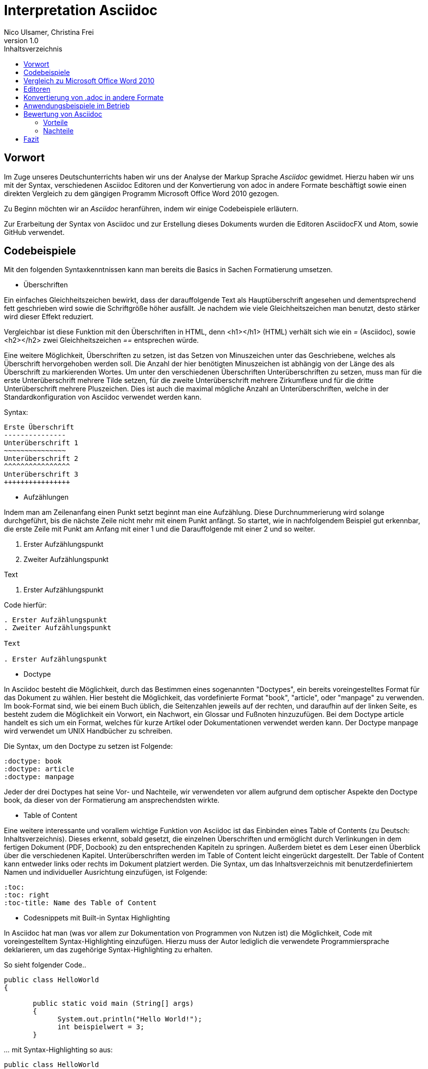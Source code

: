 Interpretation Asciidoc
======================
Nico Ulsamer, Christina Frei
v1.0
:doctype: book
:toc: right
:toc-title: Inhaltsverzeichnis

[preface]
Vorwort
------
Im Zuge unseres Deutschunterrichts haben wir uns der Analyse der Markup Sprache _Asciidoc_ gewidmet.
Hierzu haben wir uns mit der Syntax, verschiedenen Asciidoc Editoren und der Konvertierung von adoc in andere Formate beschäftigt sowie einen direkten Vergleich zu dem gängigen Programm Microsoft Office Word 2010 gezogen.

Zu Beginn möchten wir an __Asciidoc__ heranführen, indem wir einige Codebeispiele erläutern. 

Zur Erarbeitung der Syntax von Asciidoc und zur Erstellung dieses Dokuments wurden die Editoren AsciidocFX und Atom, sowie GitHub verwendet.

Codebeispiele
------------
Mit den folgenden Syntaxkenntnissen kann man bereits die Basics in Sachen Formatierung umsetzen.

* Überschriften

Ein einfaches Gleichheitszeichen bewirkt, dass der darauffolgende Text als Hauptüberschrift angesehen und dementsprechend fett geschrieben wird sowie die Schriftgröße höher ausfällt. Je nachdem wie viele Gleichheitszeichen man benutzt, desto stärker wird dieser Effekt reduziert. 

Vergleichbar ist diese Funktion mit den Überschriften in HTML, denn <h1></h1> (HTML) verhält sich wie ein '=' (Asciidoc), sowie <h2></h2> zwei Gleichheitszeichen '==' entsprechen würde.

Eine weitere Möglichkeit, Überschriften zu setzen, ist das Setzen von Minuszeichen unter das Geschriebene, welches als Überschrift hervorgehoben werden soll. Die Anzahl der hier benötigten Minuszeichen ist abhängig von der Länge des als Überschrift zu markierenden Wortes.
Um unter den verschiedenen Überschriften Unterüberschriften zu setzen, muss man für die erste Unterüberschrift mehrere Tilde setzen, für die zweite Unterüberschrift mehrere Zirkumflexe und für die dritte Unterüberschrift mehrere Pluszeichen. Dies ist auch die maximal mögliche Anzahl an Unterüberschriften, welche in der Standardkonfiguration von Asciidoc verwendet werden kann.

Syntax:

[source, asciidoc]
-----
Erste Überschrift
---------------
Unterüberschrift 1
~~~~~~~~~~~~~~~
Unterüberschrift 2
^^^^^^^^^^^^^^^^
Unterüberschrift 3
++++++++++++++++
-----


* Aufzählungen

Indem man am Zeilenanfang einen Punkt setzt beginnt man eine Aufzählung. Diese Durchnummerierung wird solange durchgeführt, bis die nächste Zeile nicht mehr mit einem Punkt anfängt. So startet, wie in nachfolgendem Beispiel gut erkennbar, die erste Zeile mit Punkt am Anfang mit einer 1 und die Darauffolgende mit einer 2 und so weiter.

. Erster Aufzählungspunkt
. Zweiter Aufzählungspunkt

Text

. Erster Aufzählungspunkt

Code hierfür: 

[source, asciidoc]
-----
. Erster Aufzählungspunkt
. Zweiter Aufzählungspunkt 

Text

. Erster Aufzählungspunkt
-----

* Doctype

In Asciidoc besteht die Möglichkeit, durch das Bestimmen eines sogenannten "Doctypes", ein bereits voreingestelltes Format für das Dokument zu wählen. 
Hier besteht die Möglichkeit, das vordefinierte Format "book", "article", oder "manpage" zu verwenden. Im book-Format sind, wie bei einem Buch üblich, die Seitenzahlen jeweils auf der rechten, und daraufhin auf der linken Seite, es besteht zudem die Möglichkeit ein Vorwort, ein Nachwort, ein Glossar und Fußnoten hinzuzufügen. 
Bei dem Doctype article handelt es sich um ein Format, welches für kurze Artikel oder Dokumentationen verwendet werden kann.
Der Doctype manpage wird verwendet um UNIX Handbücher zu schreiben.

Die Syntax, um den Doctype zu setzen ist Folgende:
[source, asciidoc]
-----
:doctype: book
:doctype: article
:doctype: manpage
-----

Jeder der drei Doctypes hat seine Vor- und Nachteile, wir verwendeten vor allem aufgrund dem optischer Aspekte den Doctype book, da dieser von der Formatierung am ansprechendsten wirkte.

* Table of Content

Eine weitere interessante und vorallem wichtige Funktion von Asciidoc ist das Einbinden eines Table of Contents (zu Deutsch: Inhaltsverzeichnis). Dieses erkennt, sobald gesetzt, die einzelnen Überschriften und ermöglicht durch Verlinkungen in dem fertigen Dokument (PDF, Docbook) zu den entsprechenden Kapiteln zu springen. Außerdem bietet es dem Leser einen Überblick über die verschiedenen Kapitel. Unterüberschriften werden im Table of Content leicht eingerückt dargestellt. Der Table of Content kann entweder links oder rechts im Dokument platziert werden. 
Die Syntax, um das Inhaltsverzeichnis mit benutzerdefiniertem Namen und individueller Ausrichtung einzufügen, ist Folgende:
[source, asciidoc]
-----
:toc:
:toc: right
:toc-title: Name des Table of Content
-----

* Codesnippets mit Built-in Syntax Highlighting

In Asciidoc hat man (was vor allem zur Dokumentation von Programmen von Nutzen ist) die Möglichkeit, Code mit voreingestelltem Syntax-Highlighting einzufügen. Hierzu muss der Autor lediglich die verwendete Programmiersprache deklarieren, um das zugehörige Syntax-Highlighting zu erhalten. 

So sieht folgender Code..

[source, ]
-----
public class HelloWorld 
{
 
       public static void main (String[] args)
       {
             System.out.println("Hello World!");
             int beispielwert = 3;
       }
-----
'...' mit Syntax-Highlighting so aus:

[source, java]
-----
public class HelloWorld 
{
 
       public static void main (String[] args)
       {
             System.out.println("Hello World!");
             int beispielwert = 3;
       }

-----




Vergleich zu Microsoft Office Word 2010
--------------------------------------
Heutzutage werden Texte am Computer überwiegend mit Textverarbeitungsprogrammen wie Microsoft Office Word (im Folgenden der Einfachheit halber "Word") verfasst. Der Vorteil solcher Programme gegenüber Markup Sprachen wie Asciidoc scheint auf den ersten Blick eindeutig, nämlich die einfache und sofortige Nutzung selbiger, ohne zuvor Kenntnisse über das Programm zu haben. Doch in Word muss der Benutzer alle Formatierung händisch selbst erledigen, während Asciidoc dies schlicht durch voreingestellte Formatierung vereinfacht, die einem bereits einen Teil der Arbeit abnimmt. Darüber hinaus steht man als Benutzer von Word teilweise vor Rätseln. So werden animierte Bilder wie GIFs plötzlich zu Standbildern, wobei einfach das allererste Bild des GIF zur Darstellung hergenommen wird. 

Im Folgenden der Beweis, dass Asciidoc dahingegen die Funktion, ein GIF einzubinden, bietet:

image:https://i.imgflip.com/1llq22.gif["Asciidoc Gif", width="200px", height="120px",
link="https://i.imgflip.com/1llq22.gif"]

Bereits in der Anschaffung gibt es einen gewaltigen Unterschied. Während man, um Asciidoc nutzen zu können, nur einen geeigneten Editor herunterladen muss (was nicht mal zwingend notwendig ist, da man im Grunde jeden bereits auf dem Computer vorinstallierten Editor nutzen kann), muss man für Word zunächst eine Lizenz kaufen. Diese Lizenz kostet für die aktuelle Version, für einen PC im privaten Gebrauch 150 € und ist damit recht teuer. Hierbei muss allerdings erwähnt werden, dass mit dieser Lizenz nicht nur Word sondern auch alle anderen Office Produkte zur Verfügung stehen.

Nachdem man Word gekauft, heruntergeladen und installiert hat steht es einem direkt zur Verfügung. Für Asciidoc benötigt man noch eine kleine Einarbeitungszeit, die mit der Syntax zusammenhängt. Diese Zeit kann durchaus Spaß machen, indem man sich die Syntax spielerisch mit Hilfe von Tutorials aneignet. Zu empfehlen sind unserer Meinung nach folgende Cheatsheets/Tutorials: http://asciidoctor.org/docs/asciidoc-writers-guide/ und https://powerman.name/doc/asciidoc.

Während wir uns mit der Syntax beschäftigt haben ist uns unter anderem die Einfachheit der Darstellung komplexer mathematischer Formeln aufgefallen (siehe <<Codebeispiele>>). Natürlich lassen sich diese auch mit dem Formeleditor in Word erstellen, allerdings bietet dieser nur ein Grundgerüst an Zeichen, weshalb besonders im professionellen Bereich gerne Markup Sprachen zum Verfassen solcher Dokumente benutzt werden.
Außerdem ist uns aufgefallen, dass man in Asciidoc zwischen drei verschiedenen Dokumentarten wählen kann. Diese nennen sich "article" - Artikelformat, "manpage" - Handbuchformat und "book" - Buchformat (wird auch in diesem Dokument verwendet). Zum Beispiel werden die Seiten im Buchformat standardmäßig abwechselnd unten links und unten rechts durchnummeriert, sodass man hinterher ein Buch daraus binden könnte. Diese Doctypes sind praktisch, denn je nachdem, welches Format man wählt, ändert sich die Formatierung, weshalb man sich im Voraus Gedanken darüber machen muss, welches der Formate am Besten zu dem zu erstellenden Dokument passt. Dadurch muss man sich im späteren Verlauf wiederum weniger Gedanken um die Formatierung machen, wodurch man sich letzten Endes besser auf die Formulierung des Inhalts konzentrieren kann. Zwar gibt es in Word eine ähnliche Funktion, nämlich sogenannte Formatvorlagen, die man auch selbst anpassen oder völlig neu erstellen kann, aber sie bieten einem nicht dieselbe "Intelligenz" wie Asciidoc. So muss man seine Überschriften und alle anderen Textelemente in Word trotzdem mühsam per Hand formatieren. 
Asciidoc bietet, wenn auch nur indirekt, sogar den Verfassern musikalischer Notationen Vorteile. Denn es ist mit dem, in den Asciidoc Filtern enthaltenen, Python Script __music2png.py__ möglich, diesen Schriftblock

[source, music]
-----
["music","music1.png",scaledwidth="100%"]
---------------------------------------------------------------------
T:The Butterfly
R:slip jig
C:Tommy Potts
H:Fiddle player Tommy Potts made this tune from two older slip jigs,
H:one of which is called "Skin the Peelers" in Roche's collection.
H:This version by Peter Cooper.
D:Bothy Band: 1975.
M:9/8
K:Em
vB2(E G2)(E F3)|B2(E G2)(E F)ED|vB2(E G2)(E F3)|(B2d) d2(uB A)FD:|
|:(vB2c) (e2f) g3|(uB2d) (g2e) (dBA)|(B2c) (e2f) g2(ua|b2a) (g2e) (dBA):|
|:~B3 (B2A) G2A|~B3 BA(uB d)BA|~B3 (B2A) G2(A|B2d) (g2e) (dBA):|
---------------------------------------------------------------------
-----

'...' in einen anschaulichen Notenblock in Form eines png-Bildes zu verwandeln:

image:http://www.methods.co.nz/asciidoc/music1.png["Musical Notation", link="http://www.methods.co.nz/asciidoc/music1.png"]

__Dieses Beispiel stammt aus der Asciidoc Dokumentation.__


Diese Umwandlung wird durch den vorangestellten Filter "music" erreicht. Man hat zudem noch die optionalen Möglichkeiten einen Dateinamen für das Ausgabe-png festzulegen "music1.png" sowie die Größe durch "scaledwidth" zu bestimmen. In Word haben wir kein vergleichbares Mittel gefunden, um Notenblätter zu erstellen. Der einzige Weg wäre eine Unicode Schriftart (z.B. "Fughetta") mit entsprechendem Zeichensatz herunterzuladen, um damit zumindest Noten schreiben zu können. Das Endergebnis, das mit Hilfe von Asciidoc erreicht wird übertrifft jedoch höchstwahrscheinlich das von Word. 

In allen sonstigen Bereichen, wie zum Beispiel im Erstellen von Tabellen, bei der Formatierung von Schrift, beim Einfügen von Fußnoten, Bildern oder Diagrammen finden sich kaum nennbare Unterschiede zwischen den beiden Textverarbeitungsformen. 

Trotz allem rentiert es sich ein herkömmliches Schreibprogramm auf dem Computer zu haben, da es in Asciidoc kein Brief-Format gibt, mit welchem man einfach und schnell einen Brief schreiben kann. Hier würde man sich durch die Einrückungen mit Asciidoc nur unnötige Umstände machen, da man zusätzlich Stylesheets einbinden müsste.

Alles in allem kann man sagen:

Dafür, dass Word ein kostenpflichtiges, professionell programmiertes und vielgenutztes Programm ist, steht Asciidoc dem in Nichts nach und bietet zudem noch einige Extras, die man mit Word nicht oder nur zum Teil umsetzen kann. Für den Alltag sind beide Formen der Textverarbeitung nützlich, es kommt grundsätzlich auf die Dokumentenart an, die man erstellen will. So eignet sich Asciidoc mehr für Dokumentationen, Anleitungen, Bücher, Zeitschriftenartikel, Blogeinträge und ähnliche Formate, während Word für Briefe und kurzfristig zu erstellende Texte geeignet ist.


Editoren
--------
Welchen Editor man benutzt bleibt jedem selbst überlassen. Es gibt zahlreiche Webeditoren und Programme, die sich eignen, um Asciidoc Dateien zu verfassen. Man sollte sich bei der Auswahl des Editors mit Bedacht auf die eigenen Kenntnisse und den Anwendungszweck für den Geeignetsten entscheiden. Wir haben die nachstehenden drei frei verfügbaren Editoren getestet. 

* *AsciidocFX*

Dieser Editor ist für alle Plattformen, ob Windows, Linux oder Mac verfügbar. Man kann ihn einfach http://asciidocfx.com/[hier] herunterladen und ohne Umschweife loslegen. Der Editor besitzt zwar kleine Mängel, so kann man beispielsweise kein €-Zeichen eintippen, sondern muss es über Copy & Paste einfügen, aber er ist vor allem für Anfänger brauchbar. So finden sich am oberen Rand altbekannte Steuerelemente von Word. Das erleichtert die Einführung in die Syntax von Asciidoc, da man zu Beginn einfach spielerisch ausprobieren kann. Klickt man auf den Button für __Bold__ fügt einem der Editor zweimal zwei Sternchen ein, was in der Asciidoc Syntax die Formatierung zum Schreiben von fett gedruckten Wörtern ist - damit wird die Syntax teilweise selbsterklärend. Etwas vorsichtig muss man jedoch bei den Formaten sein, denn beim Speichern als PDF-Datei kann es durch die Konvertierung in Zwischenformate zu teils fehlerhaften Formatierungen kommen. 

Ein zu erwähnendes hilfreiches Feature ist noch, dass man durch einen Klick auf __Browser__ direkt in die Dokumentansicht im Browser gelangt, sprich das Dokument wird in HTML konvertiert und im Browser geöffnet. Das erleichtert vor allem der Erstellen von Dokumenten, die für das Internet vorgesehen sind.

Dank dieser Spielereien, dem built-in Syntax Highlighting & der Live Preview sowie den vielen möglichen Ausgabeformaten (HTML, PDF, Ebook und DocBook) ist dieser Editor für Anfänger ideal. 

* *Atom* 

Der Editor https://atom.io/[Atom] ist ebenfalls für alle Pattformen verfügbar. Für die Live Preview muss man zusätzlich ein package installieren, welches man https://atom.io/packages/asciidoc-preview[hier] findet. Dafür gibt man einfach in die Kommandozeile folgenden Befehl ein:

[source, cmd]
-----
apm install asciidoc-preview
-----
Dadurch wird beim erneuten Start von Atom in der Menüleiste unter "Packages" der Punkt "Asciidoc Preview" verfügbar. Öffnet man also eine .adoc Datei und klickt unter dem eben beschriebenen Menüpunkt auf "Toggle Preview" (oder nutzt die Tastenkombination Ctrl+Shift+A) öffnet sich ein zweites Fenster mit der Live Preview. Man hat auch die Möglichkeit noch mehr Packages zu installieren, so gibt es unter anderem auch eines für das Syntax-Highlighting und für die Autovervollständigung von Formatierungsbefehlen. Atom würde ich eher fortgeschritteneren Benutzen empfehlen, da man nicht direkt - wie bei AsciidocFX -  loslegen kann, es keine Steuerelemente zum Formatieren gibt und die Einrichtung des Editors an sich aufwändiger ist. 

* *AsciidocLIVE*

Es gibt auch Webeditoren, wie https://asciidoclive.com/edit/scratch/1[AsciidocLIVE], die den Vorteil haben, dass man keine Software auf dem Computer installieren muss und trotzdem eine Live Preview bekommt. Syntax Highlighting wird ebenfalls unterstützt. Auch kann man sein Dokument direkt in Dropbox, GoogleDrive oder lokal auf dem Computer speichern. Zudem wird einem die Möglichkeit geboten, das Geschriebene ins HTML-Format zu konvertieren. Für den schnellen Einsatz ist der AsciidocLIVE Webeditor also durchaus praktikabel.

Selbstverständlich kann man auch mit jedem auf Computern vorinstallierten Editor .adoc Dateien erstellen, wobei man jedoch auf die Kodierung des Zeichensatzes Acht geben muss. Mit Notepad++ und der UTF-8 Kodierung haben wir beispielsweise ein zufriedenstellendes Ergebnis erreicht.

Konvertierung von .adoc in andere Formate
-----------------------------------------
Um Asciidoc in mehr Arbeitsbereichen verwenden zu können ist es durchaus nötig, dass man die mit Asciidoc erstellten Dokumente auch in andere Formate umwandeln kann. Vor allem das beliebte PDF-Format ist wichtig. Dieses ist beispielsweise praktisch, um seine Arbeit zu verbreiten, ohne dass die Leser sich extra einen Editor mit Live Preview herunterladen oder den Text in einen Webeditor kopieren müssen.

* *PDF-Format*

Es gibt mehrere Möglichkeiten eine .adoc Datei in das .pdf Format umzuwandeln. Die meiste Software verwendet hier jedoch Zwischenformate wie das DocBook, um letztlich eine PDF daraus zu erstellen. Mit dem eigens für Asciidoc programmierten https://github.com/asciidoctor/asciidoctor-pdf[AsciidoctorPDF] lassen sich .adoc Dateien unmittelbar in PDF's konvertieren. Für die Nutzung von AsciidoctorPDF muss man sich Ruby herunterladen und dessen Pfad den Umgebungsvariablen hinzufügen. Die aktuelle Version für Ruby findet man http://rubyinstaller.org/downloads/[hier]. Man braucht den RubyInstaller und das passende DevKit, wie auch auf der Seite erklärt ist. Nachdem Ruby installiert ist kann man der Anleitung von AsciidoctorPDF folgen, beginnend bei den Prerequisites. Im Folgenden ist interessant zu wissen, dass 'gems' sozusagen libraries für Ruby sind. Als nächstes folgt also dieser Befehl auf der Kommandozeile, um das gem __prawn__ zu installieren: 
[source, cmd]
-----
gem install prawn --version 2.1.0   
-----
Nun benötigt man nur noch das gem __asciidoctor-pdf__:
[source, cmd]
-----
gem install asciidoctor-pdf --pre
-----
Schon kann man über diesen Befehl
[source, cmd]
-----
asciidoctor-pdf path\to\adocfile.adoc
-----

'...' eine .adoc Datei schnell und ohne Umwege in eine PDF konvertieren. 
Leider mussten wir feststellen, dass sobald ein animiertes Bild in der .adoc Datei vorhanden ist, ein weiteres gem installiert werden muss, welches sich prawn-gmagick nennt.

Zwar unterstützt auch der Editor AsciidocFX die Konvertierung ins PDF Format, hiervon raten wir allerdings ab, denn durch das vorherige Umwandeln in ein Zwischenformat gerät die Formatierung unter Umständen in Mitleidenschaft.

* *HTML-Format*

Der Vorteil von HTML-Dateien ist die erleichterte Einbindung der .adoc Dateien in Webseiten. Zudem kann man das Dokument einfach in jedem beliebigen Browser öffnen und lesen. Die Konvertierung in eine .html Datei geht am leichtesten. Sogar der Webeditor  https://asciidoclive.com/edit/scratch/1[AsciidocLIVE] besitzt die Funktion "__Exportieren als.. </>HTML__". Man braucht also nur den Webeditor zu öffnen, seinen Asciidoc Text einfügen und schließlich die eben genannte Funktion nutzen. Nachteile habe ich hierbei keine festgestellt. 
Wer als Editor AsciidocFX nutzt findet dort ebenfalls einen Button zum "__Speichern als HTML Datei__". 

* *LaTeX-Format*

Für die Konvertierung von .adoc in .tex gibt es ein hilfreiches gem namens https://github.com/asciidoctor/asciidoctor-latex[Asciidoctor-latex], genauso wie __asciidoctor-pdf__ lässt es sich mit folgendem Befehl installieren:

[source, cmd]
-----
gem install asciidoctor-latex --pre
-----

Voraussetzung ist natürlich weiterhin, dass zuvor Ruby installiert wurde. Nun kann man seine adoc Datei über den Befehl

[source, cmd]
-----
asciidoctor-latex path\to\adocfile.adoc
-----

'...' ins LaTeX-Format konvertieren.

Anwendungsbeispiele im Betrieb
-----------------------------
Nachdem wir im Abschnitt <<Vergleich zu Microsoft Office Word 2010>> bereits erläutert haben, dass Asciidoc grundsätzlich keine Nachteile gegenüber Word hat, stellt sich die Frage, warum in Unternehmen trotzdem lieber das kostenpflichtige Microsoft Office Programm verwendet wird. Im Grunde genommen könnte ein Unternehmen ohne die teuren Office-Lizenzen enorm Kosten sparen. 

Der Grund ist vermutlich, dass der Aufwand, jedem Mitarbeiter eine Schulung in Asciidoc zu ermöglichen und schließlich sicherzustellen, dass auch jeder Mitarbeiter nach der Schulung mit Hilfe von Asciidoc Dokumente verfassen kann, viel zu groß wäre. Eine solch immense Umstellung würde bei einigen Mitarbeitern sicher zu Verständnisproblemen führen, die sich erst mit einsetzender Gewohnheit lösen würden. Insbesondere ältere Mitarbeiter, die ihr Leben lang mit Textverarbeitungsprogrammen wie Word gearbeitet haben und für Mitarbeiter ohne Programmierkenntnisse oder Affinität zu diesem Bereich wären von diesen Problemen betroffen, denn die Syntax von Asciidoc ist auf den ersten Blick gewöhnungsbedürftig und ähnelt der von Programmiersprachen. Ein vollständiges Ersetzen von Word durch Asciidoc macht daher in unseren Augen, trotz der Kostenersparnis, keinen Sinn. 

Dennoch gibt es eine sinnvolle Möglichkeit Asciidoc anstelle von Word in Unternehmen zu nutzen, denn es eignet sich hervorragend zum Erstellen von Dokumentationen für Programmierarbeiten. Solche Dokumentationen werden ausschließlich von Programmierern geschrieben, wodurch die Syntax von Asciidoc und allgemein die Umgangsweise mit dieser Sprache deutlich erleichtert wird. Wir selbst können uns durchaus vorstellen, solche Dokumentationen mit Asciidoc zu schreiben, da es einem die Arbeit in Sachen Formatierung einfach abnimmt.

Bewertung von Asciidoc
---------------------
Zum Ende möchten wir nun nochmal die einzelnen Kapitel in die Vor- bzw. Nachteile zusammenfassen.

Vorteile
~~~~~~~~~


[quote,Miguel de Unamuno]
____
Nur indem man das Unerreichbare anstrebt, gelingt das Erreichbare. Nur mit dem Unmöglichen als Ziel, gelingt das Mögliche.
____



Die Vorteile Asciidocs liegen in vielen Bereichen. 
So kann man, wie in <<Codebeispiele>> gezeigt, nicht nur durch einfaches Einfügen von Programmcode und die Angabe der verwendeten Programmiersprache das zugehörige Syntax-Highlighting verwenden (was besonders für die Dokumentation von Programmierarbeiten hilfreich ist), sondern ebenfalls Zitate, Bilder und Tabellen mit Leichtigkeit einfügen.
Dank der Live Preview einiger Programme kann man die verwendeten Bausteine sofort Betrachten und gegebenenfalls abändern.

Ein Weiterer, definitiv zu nennender Vorteil von Asciidoc ist die beinahe schon kinderleicht zu handhabende Formatierung, so muss man lediglich einige Codes und Kommandos beherrschen (wie in <<Codebeispiele>> gezeigt), die es ermöglichen, den Text nach den Wünschen des Autors zu formatieren.

Asciidoc bietet, zumindest bei der Benutzung von AsciidocFX die Möglichkeit, Dokumente als Ebook, Docbook, HTML oder PDF auszugeben, weitere Möglichkeiten eine adoc Datei in andere Formate umzuwandeln wurden in <<Konvertierung von .adoc in andere Formate>> gezeigt.

Des Weiteren lassen sich mit ein paar Zeichen schon komplexe mathematische Formeln darstellen, so lässt sich durch Verwendung von zwei Zirkumflexen eine Potenz darstellen. Mit der Nutzung zweier Tilde kann man eine Zahl mit einem Index versehen. 
[source, Asciidoc]
----
Beispiel: x^2^ ; x~2~
----
Formatiert sieht das dann so aus:** x^2^ ; x~2~**

Nachteile
~~~~~~~~
Im Folgenden setzen wir uns mit den Nachteilen Asciidocs auseinander.
Zwei zu nennende Nachteile sind unter anderem das Fehlen einer Autokorrektur (was wiederum mit dem Editor zusammenhängt, jedoch fanden wir keinen, bei dem eine Autokorrektur vorhanden war) und dass, sobald etwas über Copy & Paste eingefügt wird (auch abhängig vom verwendeten Editor), es sofort als Java Code interpretiert wird und somit erst die zwei generierten Codezeilen gelöscht werden müssen.
Schade ist zudem, dass kaum deutsche Nachschlagewerke (Cheatsheets, Tutorials) existieren.
Auch zu bemängeln ist, dass in Asciidoc leider nicht die Möglichkeit der Konfiguration vorgefertigter Zeichensätze (Länge/Lage von Pfeilen) besteht.
Zu den Nachteilen zählt außerdem die Tatsache, dass man durch versehentliche Returns oder Sonderzeichen die gesamte Formatierung verändern kann, wodurch das Dokument ungewollt anders aussieht - Natürlich ist so etwas schnell behoben, jedoch kann das bei der Verwendung von gängigen Texteditoren nicht passieren.
Zusätzlich negativ aufgefallen ist, dass man beim Durchnummerieren (welches durch das Setzen von Punkten realisiert wird) direkt unter dem ersten Punkt einen weiteren Punkt setzen muss, damit die Liste logisch fortgeführt wird. Andernfalls (falls zwischen Punkt 1 und Punkt 2 ein Absatz ist) wird die Aufzählung von neuem (also wieder mit der 1 beginnend) gestartet und damit womöglich ungewollt falsch interpretiert.
Der wohl größte Nachteil, der auch zur Folge hat, dass Asciidoc für den 0815-Schreibtischjob wohl keine Anwendung finden wird ist die Tatsache, dass man sich, anders als bei Word, erst die Syntax aneignen muss, um das volle Potential Asciidocs nutzen zu können.


Fazit
-----

Nach Aneignen der Syntax und ersten Rumspielereien war der Start in Asciidoc relativ einfach und die Verwendung Asciidocs mithilfe der zahlreichen im Internet vorhandenen Editoren kein Problem. 

Für uns und viele Klassenkameraden waren Markup Sprachen etwas völlig Neues. Auch in meiner Familie kannte diese Art der Textverarbeitung niemand. Diese Tatsache ist meiner Meinung nach sehr traurig, da man mit Asciidoc, wie wir festgestellt haben, mindestens genauso gut Texte verfassen und bearbeiten kann wie mit jedem herkömmlichen Editor auch. Asciidoc hat, wie alles andere auch, seine Schwächen, aber auch Stärken, die es zu Nutzen gilt. Markup Sprachen, wie Asciidoc, sollten in meinen Augen bekannter werden, da sie es allein durch ihre Funktionalität definitiv verdient haben. - Christina Frei  

Nachdem wir uns die ziemlich einfach zu lerndende Syntax angeeignet haben, fanden wir es sehr spannend diese auszuprobieren und einzusetzen. Meiner Meinung nach sollten Markupsprachen deutlich mehr an Bekanntheit erlangen, vorallem im Programmiererbereich findet Asciidoc durch die einfache Einbettung von Code sehr gut Verwendung. Auch für das Erstellen von Büchern ist Asciidoc durch die Funktion "doctype" eine gute Lösung. Alles in allem bin ich sehr angetan von dieser Markupsprachen und denke, ich werde mich in Zukunft noch mehr durch die Möglichkeiten von Asciidoc durcharbeiten und diese auch in Zukunft zum Erstellen von Dokumentationen verwenden. - Nico Ulsamer
